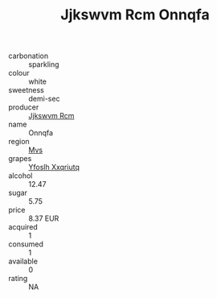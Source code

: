:PROPERTIES:
:ID:                     075949ec-ab85-4cb8-8bff-38bbaf02f0b1
:END:
#+TITLE: Jjkswvm Rcm Onnqfa 

- carbonation :: sparkling
- colour :: white
- sweetness :: demi-sec
- producer :: [[id:f56d1c8d-34f6-4471-99e0-b868e6e4169f][Jjkswvm Rcm]]
- name :: Onnqfa
- region :: [[id:70da2ddd-e00b-45ae-9b26-5baf98a94d62][Mvs]]
- grapes :: [[id:d983c0ef-ea5e-418b-8800-286091b391da][Yfoslh Xxqriutq]]
- alcohol :: 12.47
- sugar :: 5.75
- price :: 8.37 EUR
- acquired :: 1
- consumed :: 1
- available :: 0
- rating :: NA


